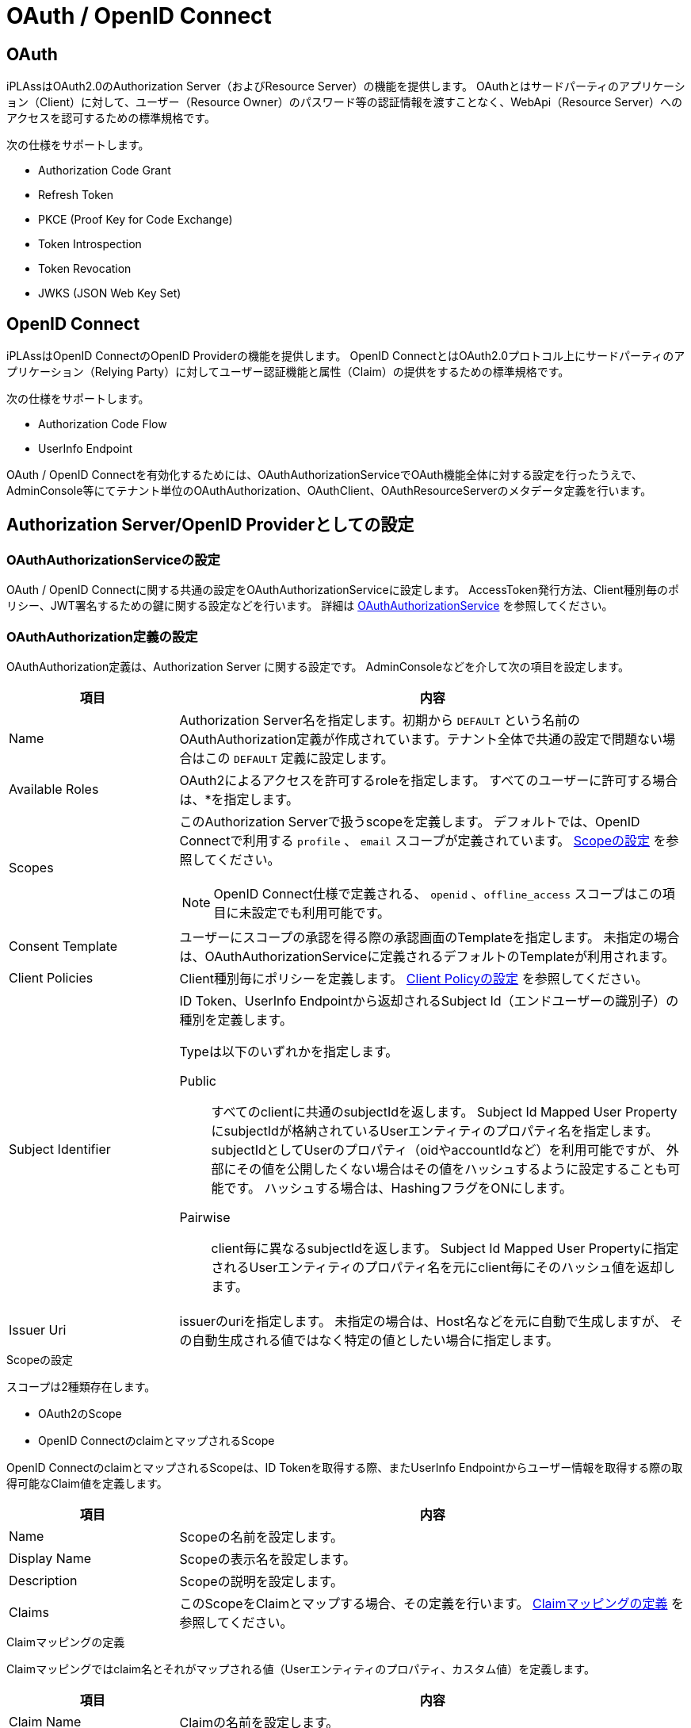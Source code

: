 = OAuth / OpenID Connect
:_hreflang-path: developerguide/oauth/index.html
:_relative-root-path: ../../
:toclevels: 2

[[oauth]]
== OAuth
iPLAssはOAuth2.0のAuthorization Server（およびResource Server）の機能を提供します。
OAuthとはサードパーティのアプリケーション（Client）に対して、ユーザー（Resource Owner）のパスワード等の認証情報を渡すことなく、WebApi（Resource Server）へのアクセスを認可するための標準規格です。

次の仕様をサポートします。

- Authorization Code Grant
- Refresh Token
- PKCE (Proof Key for Code Exchange)
- Token Introspection
- Token Revocation
- JWKS (JSON Web Key Set)

[[openidconnect]]
== OpenID Connect
iPLAssはOpenID ConnectのOpenID Providerの機能を提供します。
OpenID ConnectとはOAuth2.0プロトコル上にサードパーティのアプリケーション（Relying Party）に対してユーザー認証機能と属性（Claim）の提供をするための標準規格です。

次の仕様をサポートします。

- Authorization Code Flow
- UserInfo Endpoint

OAuth / OpenID Connectを有効化するためには、OAuthAuthorizationServiceでOAuth機能全体に対する設定を行ったうえで、AdminConsole等にてテナント単位のOAuthAuthorization、OAuthClient、OAuthResourceServerのメタデータ定義を行います。

[[authorizationserver_openidprovider_setting]]
== Authorization Server/OpenID Providerとしての設定

[[oauthauthorizationservice_setting]]
=== OAuthAuthorizationServiceの設定
OAuth / OpenID Connectに関する共通の設定をOAuthAuthorizationServiceに設定します。
AccessToken発行方法、Client種別毎のポリシー、JWT署名するための鍵に関する設定などを行います。
詳細は <<../../serviceconfig/index.adoc#OAuthAuthorizationService,OAuthAuthorizationService>> を参照してください。

[[OAuthAuthorization]]
=== OAuthAuthorization定義の設定
OAuthAuthorization定義は、Authorization Server
に関する設定です。
AdminConsoleなどを介して次の項目を設定します。

[cols="1,3a",options="header"]
|===
|項目|内容
|Name |Authorization Server名を指定します。初期から `DEFAULT` という名前のOAuthAuthorization定義が作成されています。テナント全体で共通の設定で問題ない場合はこの `DEFAULT` 定義に設定します。
|Available Roles |OAuth2によるアクセスを許可するroleを指定します。
すべてのユーザーに許可する場合は、*を指定します。
|Scopes |このAuthorization Serverで扱うscopeを定義します。
デフォルトでは、OpenID Connectで利用する `profile` 、 `email` スコープが定義されています。
<<scope_setting, Scopeの設定>> を参照してください。

NOTE: OpenID Connect仕様で定義される、 `openid` 、`offline_access` スコープはこの項目に未設定でも利用可能です。

|Consent Template |ユーザーにスコープの承認を得る際の承認画面のTemplateを指定します。
未指定の場合は、OAuthAuthorizationServiceに定義されるデフォルトのTemplateが利用されます。
|Client Policies |Client種別毎にポリシーを定義します。
<<clientpolicy_setting, Client Policyの設定>> を参照してください。
|Subject Identifier|ID Token、UserInfo Endpointから返却されるSubject Id（エンドユーザーの識別子）の種別を定義します。

Typeは以下のいずれかを指定します。

Public::
すべてのclientに共通のsubjectIdを返します。
Subject Id Mapped User PropertyにsubjectIdが格納されているUserエンティティのプロパティ名を指定します。
subjectIdとしてUserのプロパティ（oidやaccountIdなど）を利用可能ですが、
外部にその値を公開したくない場合はその値をハッシュするように設定することも可能です。
ハッシュする場合は、HashingフラグをONにします。

Pairwise::
client毎に異なるsubjectIdを返します。
Subject Id Mapped User Propertyに指定されるUserエンティティのプロパティ名を元にclient毎にそのハッシュ値を返却します。

|Issuer Uri |issuerのuriを指定します。
未指定の場合は、Host名などを元に自動で生成しますが、
その自動生成される値ではなく特定の値としたい場合に指定します。
|===

[[scope_setting]]
.Scopeの設定
スコープは2種類存在します。

- OAuth2のScope
- OpenID ConnectのclaimとマップされるScope

OpenID ConnectのclaimとマップされるScopeは、ID Tokenを取得する際、またUserInfo Endpointからユーザー情報を取得する際の取得可能なClaim値を定義します。

[cols="1,3a",options="header"]
|===
|項目|内容
|Name |Scopeの名前を設定します。
|Display Name |Scopeの表示名を設定します。
|Description |Scopeの説明を設定します。
|Claims |このScopeをClaimとマップする場合、その定義を行います。
<<claimmapping_setting, Claimマッピングの定義>> を参照してください。
|===

[[claimmapping_setting]]
.Claimマッピングの定義
Claimマッピングではclaim名とそれがマップされる値（Userエンティティのプロパティ、カスタム値）を定義します。

[cols="1,3a",options="header"]
|===
|項目|内容
|Claim Name |Claimの名前を設定します。
|User Property Name |このClaimがマップされるUserエンティティのプロパティ名を設定します。
|Custom Value Script |単純にUserエンティティのプロパティとClaimの値をマップできない場合、Claim値を取得するためのGroovy Scriptを記述可能です。

Custom Value Scriptを利用する場合は、User Property Nameは未設定である必要があります。
|===

[[clientpolicy_setting]]
.Client Policyの設定
Client種別毎にポリシーを定義します。
Client種別は次の2種類です。

- PUBLIC
- CONFIDENTIAL

[cols="1,3",options="header"]
|===
|項目|内容
|Client Type |Client種別を指定します。
|Access Token Lifetime Seconds |AccessTokenの有効期限（秒）を設定します。
|Support Refresh Token |RefreshTokenの発行許可するか否かを設定します。
|Refresh Token Lifetime Seconds |RefreshTokenの有効期限（秒）を設定します。
|Consent Type a|承認画面を出すタイミングについての定義をします。

Always::
AccessToken要求の都度承認画面を表示します。

Once::
一度承認済みのscopeに関しては承認画面をだしません。 +
ただし、scopeにoffline_accessを含む場合（RefreshTokenの発行）は、承認画面を表示します。

Scripting::
承認画面表示有無をカスタムロジック（GroovyScript）で設定します。
GroovyScriptでは、表示有無をbooleanで返却するように実装します。
次の変数がバインドされます。

- request: RequestContextBinding
- session: SessionBinding
- user: UserBinding
- auth: AuthContext
- requiredScopes: 承認要求されたスコープのList
- grantedScopes: 既に承認済みのスコープのList

|Scopes |Autorization Serverに定義されるScopeをClient種別により絞り込みたい場合に指定します。
|Support OpenID Connect |OpenID Connectによるユーザー認証情報連携を有効化する場合はONにします。
|===

[[OAuthClient]]
=== OAuthClient定義の設定
OAuthClient定義は、OAuth2 Clientに関する設定です。
AdminConsoleなどを介して次の項目を設定します。

[cols="1,3",options="header"]
|===
|項目|内容
|Name |Client名を指定します。このnameはclient_idとなります。
|OAuth Authorization |このClientを紐づけるAuthorization Serverを指定します。
|Client Type |Client種別を指定します。
|Redirect Uris |このClientが利用するRedirect Uriを定義します。
|Sector Identifier Uri |必要に応じてOpenID Connect仕様に定義されるSector Identifier Uriを指定します。
|Grant Types |このClientで利用するGrant Typeを指定します。
|Client Uri |このClientのURLを指定します。
承認画面においてClient情報をエンドユーザーに提示するための項目です。
|Logo Uri |このClientのLog URLを指定します。
承認画面においてClient情報をエンドユーザーに提示するための項目です。
|Contacts |このClientの連絡先を指定します。
承認画面においてClient情報をエンドユーザーに提示するための項目です。
|Terms of Service Uri |このClientのTerms of ServiceのURLを指定します。
承認画面においてClient情報をエンドユーザーに提示するための項目です。
|Policy Uri |このClientのPolicyのURLを指定します。
承認画面においてClient情報をエンドユーザーに提示するための項目です。
|===

==== Client Secretの発行と破棄
CONFIDENTIALなClientの場合、Client SecretをAdminConsoleのOAuthClient定義画面から発行可能です。

CAUTION: Client Secretの表示は発行操作時のみとなります。

新規のClient Secretが発行された場合、過去のClient Secretは、OAuthAuthorizationServiceに定義される有効期間の間は引き続き利用可能です。
AdminConsoleから、過去のClient Secretを明示的に削除することも可能です。

[[OAuthResourceServer]]
=== OAuthResourceServer定義の設定
OAuthResourceServer定義は、iPLAss外部のOAuth2 Resource Serverに関する設定です。
iPLAss以外で実装されたResource Serverを識別し、OAuth2.0 Introspection Endpointへのアクセスを許可します。
AdminConsoleなどを介して次の項目を設定します。

[cols="1,3",options="header"]
|===
|項目|内容
|Name |Resource Server名を指定します。このnameはResource Serverのclient_idとなります。
|Custom Token Introspector |Introspection処理にてカスタムの処理を追加する場合、設定します。
CustomTokenIntrospectorは、JavaもしくはGroovy Scriptにて実装します。 +
<<CustomTokenIntrospector, Custom Token Introspector>> を参照ください。
|===

[[CustomTokenIntrospector]]
==== Custom Token Introspector
CustomTokenIntrospectorでは、TokenのIntrospection処理にカスタムのバリデーション、レスポンスパラメータを追加することが可能です。

CustomTokenIntrospectorの処理は、JavaもしくはGroovy Scriptにて記述します。

===== Javaクラス形式による実装
`org.iplass.mtp.auth.oauth.CustomTokenIntrospector` インターフェースを実装するクラスを作成します。

.実装例(Java)
[source,java]
----
import java.util.Map;
import org.iplass.mtp.auth.User;
import org.iplass.mtp.auth.oauth.CustomTokenIntrospector;
import org.iplass.mtp.command.RequestContext;

public class SampleTokenIntrospector implements CustomTokenIntrospector {

	@Override
	public boolean handle(Map<String, Object> response, RequestContext request, User resourceOwner) {

		//do some additional validation
		if (!someValidation()) {
			return false;
		}

		//add custom value to response
		response.put("customValue", resourceOwner.getValue("customValue"));

		return true;
	}
}
----

responseオブジェクトはResource Serverへ返却されるJSONオブジェクトのMap表現です。
カスタム値を返却する場合、responseオブジェクトへputします。
handleメソッドの返却値がfalseの場合、Introspection EndpointはResource Serverへactive=falseのみを返却します。

===== Groovy Script形式による実装

.実装例(Groovy Script)
[source,groovy]
----
//do some additional validation
if (!SomeClass.someValidation()) {
	return false;
}

//add custom value to response
response['customValue'] = resourceOwner.customValue;

return true;
----

Groovy Scriptにはあらかじめ次の変数名でそれぞれのインスタンスがバインドされています。

[cols="1,3a",options="header"]
|===
|変数名 | インスタンス
|request | RequestContextBindingのインスタンス +
参照専用のアクセスに限定したRequestContextのラッパークラスです。 attribute、HTTPパラメータへのアクセスが可能です。

attributeの取得::
`request.attrX` のように、インスタンスのプロパティとして取得可能です。

paramの取得::
`request.param.paramA` のように、paramで取得されるMapインスタンス経由で取得可能です。
|response |返却するJSONを表現するMap のインスタンス
|resourceOwner | AccessTokenの所有者を表すUserエンティティ のインスタンス
|===

===== ResourceOwnerTokenIntrospector
iPLAssは次のCustomTokenIntrospectorの実装を提供します。

`org.iplass.mtp.auth.oauth.introspectors.ResourceOwnerTokenIntrospector`

AccessTokenを所有するUserの情報を返却するCustomTokenIntrospectorです。
レスポンスに"resource_owner"をキー名にUserエンティティを返却します。
また、"tenant_id"でテナントID、"tenant_name"でテナント名を返却します。

<<../../serviceconfig/index.adoc#RemoteOAuthAccessTokenStore,RemoteOAuthAccessTokenStore>> を利用し、iPLAssベースで別インスタンスのResource Serverを構築する場合、そのResource Serverにユーザー情報、テナント情報を連携するために利用可能です。

==== Client Secretの発行と破棄
Resource ServerのClient SecretをAdminConsoleのOAuthResourceServer定義画面から発行可能です。

CAUTION: Client Secretの表示は発行操作時のみとなります。

新規のClient Secretが発行された場合、過去のClient Secretは、OAuthAuthorizationServiceに定義される有効期間の間は引き続き利用可能です。
AdminConsoleから、過去のClient Secretを明示的に削除することも可能です。

=== Endpoint

各エンドポイントを以下に示します。

[NOTE]
====
OAuth/OpenID Connectを利用する場合、セッションID（JSESSIONID）CookieのSameSite属性が `None` に設定されている必要があります。これを設定しない場合、クロスサイトリクエストでCookieが欠落し、認証が正常に動作しないことがあります。 +
設定方法については、利用しているアプリケーションサーバのドキュメントを参照してください。
====

==== OAuth2.0 Authorization Endpoint
----
http(s)://[server]/[appContext]/[tenantName]/oauth/authorize
----

====
https://localhost/app/tenantA/oauth/authorize
====

- response_typeは `code` のみサポートします
- request、request_uriパラメータは現時点で未サポートです
- PKCEをサポートします
- promptは `none` `login` `consent` をサポートします
- response_modeは  `query` `fragment` `form_post` をサポートします
- display、ui_locales、id_token_hint、login_hint、acr_values、claims_locales、claims、registrationパラメータは無視されます
- RefreshTokenを必要とする場合、scopeに `offline_access` を指定します 

==== OAuth2.0 Token Endpoint
----
http(s)://[server]/[appContext]/[tenantName]/api/oauth/token
----

====
https://localhost/app/tenantA/api/oauth/token
====

- grant_typeは `authorization_code` `refresh_token` のみサポートします
- Client Authenticationは `client_secret_basic` `client_secret_post` をサポートします
- redirect_uriパラメータは必須です

==== OAuth2.0 Introspection Endpoint
----
http(s)://[server]/[appContext]/[tenantName]/api/oauth/introspect
----

====
https://localhost/app/tenantA/api/oauth/introspect
====

- Client Authenticationは `client_secret_basic` `client_secret_post` をサポートします
- token_type_hintパラメータは無視されます

==== OAuth2.0 Token Revocation Endpoint
----
http(s)://[server]/[appContext]/[tenantName]/api/oauth/revoke
----

====
https://localhost/app/tenantA/api/oauth/revoke
====

- Client Authenticationは `client_secret_basic` `client_secret_post` をサポートします
- token_type_hintパラメータは無視されます


==== JWKS Endpoint
----
http(s)://[server]/[appContext]/[tenantName]/oauth/jwks
----

====
https://localhost/app/tenantA/oauth/jwks
====

==== OpenIDConnect1.0 UserInfo Endpoint
----
http(s)://[server]/[appContext]/[tenantName]/api/oauth/userinfo
----

====
https://localhost/app/tenantA/api/oauth/userinfo
====

[[relyingparty_setting]]
== Relying Partyとしての設定

=== OpenIdConnectServiceの設定
OpenID ConnectのRelying Partyに関する共通の設定をOpenIdConnectServiceに設定します。
許容されるクロックスキュー時間、jwksのキャッシュ時間、HttpClientConfigに関する設定などを行います。
詳細は <<../../serviceconfig/index.adoc#OpenIdConnectService,OpenIdConnectService>> を参照してください。

[[OpenIDConnect]]
=== OpenIDConnect定義の設定
OpenIDConnect定義は、OpenIDConnectのRelying Partyに関する設定です。
AdminConsoleなどを介して次の項目を設定します。

[cols="1,3",options="header"]
|===
|項目|内容
|Issuer |Issuerを指定します。
|Authorization Endpoint |Authorization Endpointを指定します。
|Token Endpoint |Token Endpointを指定します。
|UserInfo Endpoint |UserInfo Endpointを指定します。
|Jwks Endpoint |Jwks Endpointを指定します。JWTの署名を検証する場合、`Jwks Endpoint` と `Jwks Contents` のいずれかを設定する必要があります。
|Jwks Contents |Jwks ContentsをJson形式で指定します。JWTの署名を検証する場合、`Jwks Endpoint` と `Jwks Contents` のいずれかを設定する必要があります。
|Client Id |OpenID Providerで発行されたクライアントIDを指定します。
|Scopes |OpenID Providerに要求するスコープを指定します。
|Client Authentication Type |クライアント認証方式を指定します。
|Use Nonce |nonceを利用するか指定します。
|Enable PKCE |PKCEを適用するか指定します。
|Iss Parameter Supported |issパラメーターをサポートするか指定します。trueの場合、issパラメーターの値がIssuerの設定値と一致しているか検証します。
|Validate Sign |IDトークンの署名を検証するか指定します。trueにする場合、Jwks EndpointかJwks Contentsのどちらかを指定する必要があります。
|Response Mode |レスポンスモードを指定します。
|Subject Name Claim |Subject Nameとして利用するクレームを指定します。デフォルト値は `preferred_username` です。
|AutoUserProvisioningHandler|org.iplass.mtp.auth.oidc.AutoUserProvisioningHandlerを実装したクラス名を指定します。iPLAss内に存在しないユーザーを自動的に作成する場合に指定します。
|Enable Transient User |仮のユーザーを利用するか指定します。trueの場合、iPLAss内に存在しない仮のユーザーで一時的なログインを許可します。
|Back Url After Auth |ログイン後、リダイレクトするURLをGroovyTemplate形式で指定します。未設定の場合、テナントのTOP画面へリダイレクトされます。
|Back Url After Connect |アカウント接続後、リダイレクトするURLをGroovyTemplate形式で指定します。未設定の場合、テナントのTOP画面へリダイレクトされます。
|===

[[ClientSecret]]
==== Client Secretの設定
OpenID Providerで発行されたClient SecretをAdminConsoleのOpenIDConnect定義画面から登録します。

=== Endpoint

各エンドポイントを以下に示します。

[NOTE]
====
OAuth/OpenID Connectを利用する場合、セッションID（JSESSIONID）CookieのSameSite属性が `None` に設定されている必要があります。これを設定しない場合、クロスサイトリクエストでCookieが欠落し、認証が正常に動作しないことがあります。 +
設定方法については、利用しているアプリケーションサーバのドキュメントを参照してください。
====

==== Relying Partyとしての認証を起動する
Relying Partyとしての認証を起動するURLは以下です。
----
http(s)://[server]/[appContext]/[tenantName]/oidc/auth/[OpenIDConnect definitionName]
----

====
https://localhost/app/tenantA/oidc/auth/Google
====

また、IdP側にリダイレクト先として以下のURLを設定してください。
----
http(s)://[server]/[appContext]/[tenantName]/oidc/authcb/[OpenIDConnect definitionName]
----

==== アカウント紐付けを起動する
ユーザーとOpenIDConnect定義を紐付けるURLは以下です。
----
http(s)://[server]/[appContext]/[tenantName]/oidc/connect/[OpenIDConnect definitionName]
----

====
https://localhost/app/tenantA/oidc/connect/Google
====

- 呼び出す場合、CSRF対策用の固定トークンをパラメータに設定する必要があります。
詳細は <<../customizing/index.adoc#Action-Admin,Action定義（AdminConsole）>> 
のToken Checkの項を参照ください。

また、IdP側にリダイレクト先として以下のURLを設定してください。
----
http(s)://[server]/[appContext]/[tenantName]/oidc/connectcb/[OpenIDConnect definitionName]
----

==== アカウント紐付けを解除する
ユーザーとOpenIDConnect定義の紐付けを解除するWebAPIは以下です。
----
DELETE http(s)://[server]/[appContext]/[tenantName]/oidc/disconnect/[OpenIDConnect definitionName]
----

====
DELETE https://localhost/app/tenantA/oidc/disconnect/Google
====

- 呼び出す場合、CSRF対策用の固定トークンをパラメータに設定する必要があります。
詳細は <<../webapi/index.adoc#Token,Tokenチェック>> を参照ください。
